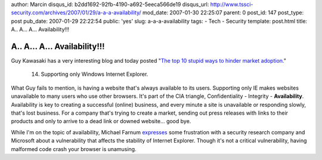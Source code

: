 author: Marcin
disqus_id: b2dd1692-92fb-4190-a692-5eeca566de19
disqus_url: http://www.tssci-security.com/archives/2007/01/29/a-a-a-availability/
mod_date: 2007-01-30 22:25:07
parent: 0
post_id: 147
post_type: post
pub_date: 2007-01-29 22:22:54
public: 'yes'
slug: a-a-a-availability
tags:
- Tech
- Security
template: post.html
title: A.. A... A... Availability!!!

A.. A... A... Availability!!!
#############################

Guy Kawasaki has a very interesting blog and today posted "`The top 10
stupid ways to hinder market
adoption. <http://blog.guykawasaki.com/2007/01/the_top_ten_stu.html>`_\ "

    14. Supporting only Windows Internet Explorer.

What Guy fails to mention, is having a website that's always available
to its users. Supporting only IE makes websites unavailable to many
users who use other browsers. It's part of the CIA triangle,
Confidentiality - Integrity - **Availability**. Availability is key to
creating a successful (online) business, and every minute a site is
unavailable or responding slowly, that's lost business. For a company
that's trying to create a market, sending out press releases with links
to their products and only to arrive to a dead link or downed website...
good bye.

While I'm on the topic of availability, Michael Farnum
`expresses <http://infosecplace.com/blog/2007/01/27/confidentiality-integrity-and-availability/>`_
some frustration with a security research company and Microsoft about a
vulnerability that affects the stability of Internet Explorer. Though
it's not a critical vulnerability, having malformed code crash your
browser is unamusing.
